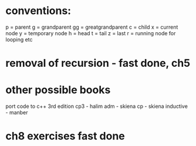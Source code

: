 * conventions:
p = parent
g = grandparent
gg = greatgrandparent
c = child
x = current node
y = temporary node
h = head
t = tail
z = last
r = running node for looping etc

* removal of recursion - fast done, ch5
* other possible books
port code to c++ 3rd edition
cp3 - halim
adm - skiena
cp - skiena
inductive - manber
* ch8 exercises fast done
